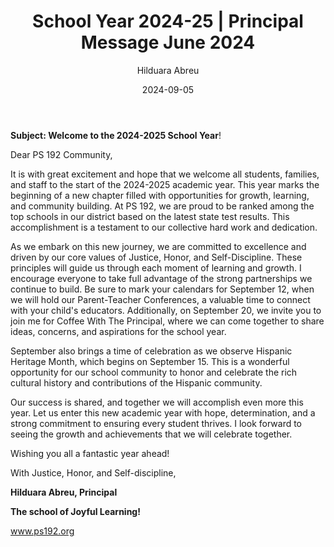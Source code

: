 #+TITLE: School Year 2024-25 | Principal Message June 2024
#+AUTHOR: Hilduara Abreu
#+EMAIL: ps192@ps192.org
#+DATE: 2024-09-05
#+LaTeX_CLASS_OPTIONS: [letterpaper, 12pt]
#+EXCLUDE_TAGS: noexport
#+OPTIONS: toc:nil title:nil num:nil
#+LATEX_HEADER: \usepackage{minted}
#+LATEX_HEADER: \usemintedstyle{manni}
#+LATEX_HEADER: \usepackage{pdfpages}
#+LATEX_HEADER: \usepackage{fancyhdr}
#+LATEX_HEADER: \usepackage{graphicx}
#+LATEX_HEADER: \usepackage[top=1.4in, left=0.5in, right=0.5in, bottom=0.8in]{geometry}
#+LATEX_HEADER: \usepackage[T1]{fontenc}
#+LATEX_HEADER: \usepackage{helvet}
#+LATEX_HEADER: \pagestyle{fancy}
#+LATEX_HEADER: \renewcommand{\headrulewidth}{0pt}
#+LATEX_HEADER: \renewcommand{\footrulewidth}{0pt}
#+LATEX_HEADER: \setlength{\parindent}{0em}
#+LATEX_HEADER: \setlength{\parskip}{1em}
#+LATEX_HEADER: \usepackage{hyperref}
#+LATEX_HEADER: \usepackage {color}
#+LATEX_HEADER: \usepackage {tabularray}
#+LATEX_HEADER: \usepackage{xcolor}
#+LATEX_HEADER: \hypersetup{
#+LATEX_HEADER:     colorlinks=true,
#+LATEX_HEADER:     linkcolor=blue,
#+LATEX_HEADER:     filecolor=magenta,
#+LATEX_HEADER:     urlcolor=cyan,
#+LATEX_HEADER:     citecolor=green,
#+LATEX_HEADER:     pdfborder={0 0 0}
#+LATEX_HEADER: }
#+LATEX_HEADER: \usepackage[most]{tcolorbox}

#+BEGIN_EXPORT latex
\fancyfoot[C]{\setlength{\unitlength}{1in}\begin{picture}(5,0)\put(-1.8,-0.5){\includegraphics[width=8.8in,height=1.3in]{logo-1}}\end{picture}}
\fancyhead[C]{\setlength{\unitlength}{1in}\begin{picture}(5,0)\put(-1.9,-0.5){\includegraphics[width=8.9in,height=1.3in]{logo-2}}\end{picture}}
\fancyhead[R]{\thepage}
\pagenumbering{gobble}

\begin{document}
\newpage
#+END_EXPORT
\vspace*{-0.5cm}
*Subject: Welcome to the 2024-2025 School Year*!

Dear PS 192 Community,

It is with great excitement and hope that we welcome all students, families, and staff to the start of the 2024-2025 academic year. This year marks the beginning of a new chapter filled with opportunities for growth, learning, and community building. At PS 192, we are proud to be ranked among the top schools in our district based on the latest state test results. This accomplishment is a testament to our collective hard work and dedication.

As we embark on this new journey, we are committed to excellence and driven by our core values of Justice, Honor, and Self-Discipline. These principles will guide us through each moment of learning and growth. I encourage everyone to take full advantage of the strong partnerships we continue to build. Be sure to mark your calendars for September 12, when we will hold our Parent-Teacher Conferences, a valuable time to connect with your child's educators. Additionally, on September 20, we invite you to join me for Coffee With The Principal, where we can come together to share ideas, concerns, and aspirations for the school year.

September also brings a time of celebration as we observe Hispanic Heritage Month, which begins on September 15. This is a wonderful opportunity for our school community to honor and celebrate the rich cultural history and contributions of the Hispanic community.

Our success is shared, and together we will accomplish even more this year. Let us enter this new academic year with hope, determination, and a strong commitment to ensuring every student thrives. I look forward to seeing the growth and achievements that we will celebrate together.

Wishing you all a fantastic year ahead!

With Justice, Honor, and Self-discipline,

#+BEGIN_EXPORT latex
\includegraphics[width=0.2\textwidth]{hil_signature}
#+END_EXPORT

*Hilduara Abreu, Principal*

*The school of Joyful Learning!*

\href{www.ps192.org}{www.ps192.org}
